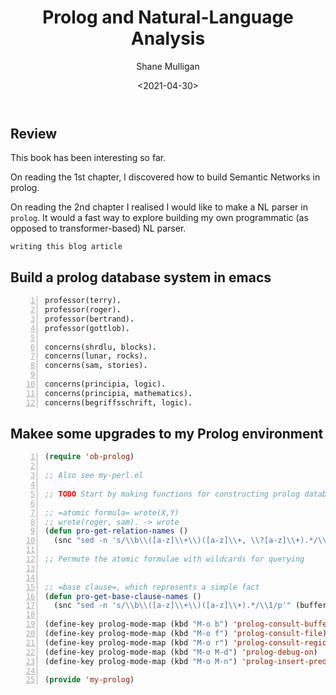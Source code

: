#+HUGO_BASE_DIR: /home/shane/var/smulliga/source/git/semiosis/semiosis-hugo
#+HUGO_SECTION: ./reviews

#+TITLE: Prolog and Natural-Language Analysis
#+DATE: <2021-04-30>
#+AUTHOR: Shane Mulligan
#+KEYWORDS: prolog nlp

** Review 
This book has been interesting so far.

On reading the 1st chapter, I discovered how
to build Semantic Networks in prolog.

On reading the 2nd chapter I realised I would like to make a
NL parser in =prolog=. It would a fast way to
explore building my own programmatic (as
opposed to transformer-based) NL parser.

=writing this blog article=
#+BEGIN_EXPORT html
<!-- Play on asciinema.com -->
<!-- <a title="asciinema recording" href="https://asciinema.org/a/Wm1oQDZHQCFRCUwDT40LPuGRo" target="_blank"><img alt="asciinema recording" src="https://asciinema.org/a/Wm1oQDZHQCFRCUwDT40LPuGRo.svg" /></a> -->
<!-- Play on the blog -->
<script src="https://asciinema.org/a/Wm1oQDZHQCFRCUwDT40LPuGRo.js" id="asciicast-Wm1oQDZHQCFRCUwDT40LPuGRo" async></script>
#+END_EXPORT

** Build a prolog database system in emacs
#+BEGIN_SRC prolog -n :async :results verbatim code
  professor(terry).
  professor(roger).
  professor(bertrand).
  professor(gottlob).
  
  concerns(shrdlu, blocks).
  concerns(lunar, rocks).
  concerns(sam, stories).
  
  concerns(principia, logic).
  concerns(principia, mathematics).
  concerns(begriffsschrift, logic).
#+END_SRC

** Makee some upgrades to my Prolog environment
#+BEGIN_SRC emacs-lisp -n :async :results verbatim code
  (require 'ob-prolog)
  
  ;; Also see my-perl.el
  
  ;; TODO Start by making functions for constructing prolog databases 
  
  ;; =atomic formula= wrote(X,Y)
  ;; wrote(roger, sam). -> wrote
  (defun pro-get-relation-names ()
    (snc "sed -n 's/\\b\\([a-z]\\+\\)([a-z]\\+, \\?[a-z]\\+).*/\\1/p'" (buffer-string)))
  
  ;; Permute the atomic formulae with wildcards for querying
  
  
  ;; =base clause=, which represents a simple fact
  (defun pro-get-base-clause-names ()
    (snc "sed -n 's/\\b\\([a-z]\\+\\)([a-z]\\+).*/\\1/p'" (buffer-string)))
  
  (define-key prolog-mode-map (kbd "M-o b") 'prolog-consult-buffer)
  (define-key prolog-mode-map (kbd "M-o f") 'prolog-consult-file)
  (define-key prolog-mode-map (kbd "M-o r") 'prolog-consult-region)
  (define-key prolog-mode-map (kbd "M-o M-d") 'prolog-debug-on)
  (define-key prolog-mode-map (kbd "M-o M-n") 'prolog-insert-predicate-template)
  
  (provide 'my-prolog)
#+END_SRC
